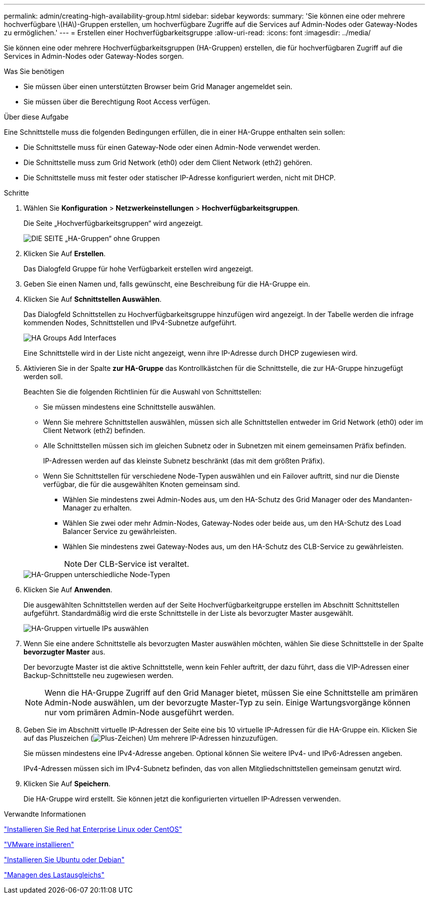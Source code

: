 ---
permalink: admin/creating-high-availability-group.html 
sidebar: sidebar 
keywords:  
summary: 'Sie können eine oder mehrere hochverfügbare \(HA\)-Gruppen erstellen, um hochverfügbare Zugriffe auf die Services auf Admin-Nodes oder Gateway-Nodes zu ermöglichen.' 
---
= Erstellen einer Hochverfügbarkeitsgruppe
:allow-uri-read: 
:icons: font
:imagesdir: ../media/


[role="lead"]
Sie können eine oder mehrere Hochverfügbarkeitsgruppen (HA-Gruppen) erstellen, die für hochverfügbaren Zugriff auf die Services in Admin-Nodes oder Gateway-Nodes sorgen.

.Was Sie benötigen
* Sie müssen über einen unterstützten Browser beim Grid Manager angemeldet sein.
* Sie müssen über die Berechtigung Root Access verfügen.


.Über diese Aufgabe
Eine Schnittstelle muss die folgenden Bedingungen erfüllen, die in einer HA-Gruppe enthalten sein sollen:

* Die Schnittstelle muss für einen Gateway-Node oder einen Admin-Node verwendet werden.
* Die Schnittstelle muss zum Grid Network (eth0) oder dem Client Network (eth2) gehören.
* Die Schnittstelle muss mit fester oder statischer IP-Adresse konfiguriert werden, nicht mit DHCP.


.Schritte
. Wählen Sie *Konfiguration* > *Netzwerkeinstellungen* > *Hochverfügbarkeitsgruppen*.
+
Die Seite „Hochverfügbarkeitsgruppen“ wird angezeigt.

+
image::../media/ha_groups_page_with_no_groups.png[DIE SEITE „HA-Gruppen“ ohne Gruppen]

. Klicken Sie Auf *Erstellen*.
+
Das Dialogfeld Gruppe für hohe Verfügbarkeit erstellen wird angezeigt.

. Geben Sie einen Namen und, falls gewünscht, eine Beschreibung für die HA-Gruppe ein.
. Klicken Sie Auf *Schnittstellen Auswählen*.
+
Das Dialogfeld Schnittstellen zu Hochverfügbarkeitsgruppe hinzufügen wird angezeigt. In der Tabelle werden die infrage kommenden Nodes, Schnittstellen und IPv4-Subnetze aufgeführt.

+
image::../media/ha_group_add_interfaces.png[HA Groups Add Interfaces]

+
Eine Schnittstelle wird in der Liste nicht angezeigt, wenn ihre IP-Adresse durch DHCP zugewiesen wird.

. Aktivieren Sie in der Spalte *zur HA-Gruppe* das Kontrollkästchen für die Schnittstelle, die zur HA-Gruppe hinzugefügt werden soll.
+
Beachten Sie die folgenden Richtlinien für die Auswahl von Schnittstellen:

+
** Sie müssen mindestens eine Schnittstelle auswählen.
** Wenn Sie mehrere Schnittstellen auswählen, müssen sich alle Schnittstellen entweder im Grid Network (eth0) oder im Client Network (eth2) befinden.
** Alle Schnittstellen müssen sich im gleichen Subnetz oder in Subnetzen mit einem gemeinsamen Präfix befinden.
+
IP-Adressen werden auf das kleinste Subnetz beschränkt (das mit dem größten Präfix).

** Wenn Sie Schnittstellen für verschiedene Node-Typen auswählen und ein Failover auftritt, sind nur die Dienste verfügbar, die für die ausgewählten Knoten gemeinsam sind.
+
*** Wählen Sie mindestens zwei Admin-Nodes aus, um den HA-Schutz des Grid Manager oder des Mandanten-Manager zu erhalten.
*** Wählen Sie zwei oder mehr Admin-Nodes, Gateway-Nodes oder beide aus, um den HA-Schutz des Load Balancer Service zu gewährleisten.
*** Wählen Sie mindestens zwei Gateway-Nodes aus, um den HA-Schutz des CLB-Service zu gewährleisten.
+

NOTE: Der CLB-Service ist veraltet.





+
image::../media/ha_groups_different_node_types.png[HA-Gruppen unterschiedliche Node-Typen]

. Klicken Sie Auf *Anwenden*.
+
Die ausgewählten Schnittstellen werden auf der Seite Hochverfügbarkeitgruppe erstellen im Abschnitt Schnittstellen aufgeführt. Standardmäßig wird die erste Schnittstelle in der Liste als bevorzugter Master ausgewählt.

+
image::../media/ha_group_select_virtual_ips.png[HA-Gruppen virtuelle IPs auswählen]

. Wenn Sie eine andere Schnittstelle als bevorzugten Master auswählen möchten, wählen Sie diese Schnittstelle in der Spalte *bevorzugter Master* aus.
+
Der bevorzugte Master ist die aktive Schnittstelle, wenn kein Fehler auftritt, der dazu führt, dass die VIP-Adressen einer Backup-Schnittstelle neu zugewiesen werden.

+

NOTE: Wenn die HA-Gruppe Zugriff auf den Grid Manager bietet, müssen Sie eine Schnittstelle am primären Admin-Node auswählen, um der bevorzugte Master-Typ zu sein. Einige Wartungsvorgänge können nur vom primären Admin-Node ausgeführt werden.

. Geben Sie im Abschnitt virtuelle IP-Adressen der Seite eine bis 10 virtuelle IP-Adressen für die HA-Gruppe ein. Klicken Sie auf das Pluszeichen (image:../media/icon_plus_sign_black_on_white_old.png["Plus-Zeichen"]) Um mehrere IP-Adressen hinzuzufügen.
+
Sie müssen mindestens eine IPv4-Adresse angeben. Optional können Sie weitere IPv4- und IPv6-Adressen angeben.

+
IPv4-Adressen müssen sich im IPv4-Subnetz befinden, das von allen Mitgliedschnittstellen gemeinsam genutzt wird.

. Klicken Sie Auf *Speichern*.
+
Die HA-Gruppe wird erstellt. Sie können jetzt die konfigurierten virtuellen IP-Adressen verwenden.



.Verwandte Informationen
link:../rhel/index.html["Installieren Sie Red hat Enterprise Linux oder CentOS"]

link:../vmware/index.html["VMware installieren"]

link:../ubuntu/index.html["Installieren Sie Ubuntu oder Debian"]

link:managing-load-balancing.html["Managen des Lastausgleichs"]
